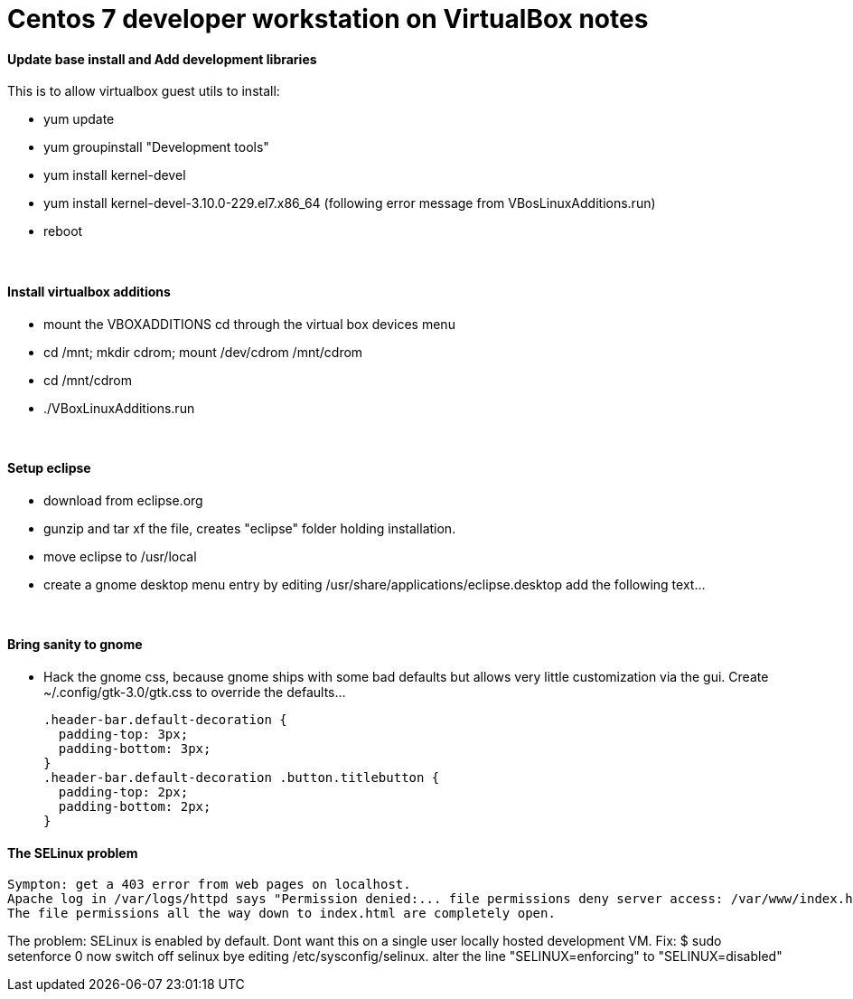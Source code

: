 = Centos 7 developer workstation on VirtualBox notes


#### Update base install and Add development libraries 
This is to allow virtualbox guest utils to install:

- yum update
- yum groupinstall "Development tools"
- yum install kernel-devel
- yum install kernel-devel-3.10.0-229.el7.x86_64  (following error message from VBosLinuxAdditions.run)
- reboot

&nbsp;

#### Install virtualbox additions

- mount the VBOXADDITIONS cd through the virtual box devices menu
- cd /mnt; mkdir cdrom; mount /dev/cdrom /mnt/cdrom
- cd /mnt/cdrom
- ./VBoxLinuxAdditions.run

&nbsp;

#### Setup eclipse
- download from eclipse.org
- gunzip and tar xf the file, creates "eclipse" folder holding installation.
- move eclipse to /usr/local
- create a gnome desktop menu entry by editing /usr/share/applications/eclipse.desktop
    add the following text...

&nbsp;

     
#### Bring sanity to gnome
- Hack the gnome css, because gnome ships with some bad defaults but allows very little customization via the gui.
Create ~/.config/gtk-3.0/gtk.css to override the defaults...

  .header-bar.default-decoration {
    padding-top: 3px;
    padding-bottom: 3px;
  }
  .header-bar.default-decoration .button.titlebutton {
    padding-top: 2px;
    padding-bottom: 2px;
  }

#### The SELinux problem
   Sympton: get a 403 error from web pages on localhost.
   Apache log in /var/logs/httpd says "Permission denied:... file permissions deny server access: /var/www/index.html" 
   The file permissions all the way down to index.html are completely open.

The problem: SELinux is enabled by default.  Dont want this on a single user locally hosted development VM.
Fix: 
   $ sudo setenforce 0
     now switch off selinux bye editing /etc/sysconfig/selinux.  alter the line "SELINUX=enforcing" to "SELINUX=disabled"
     
     
